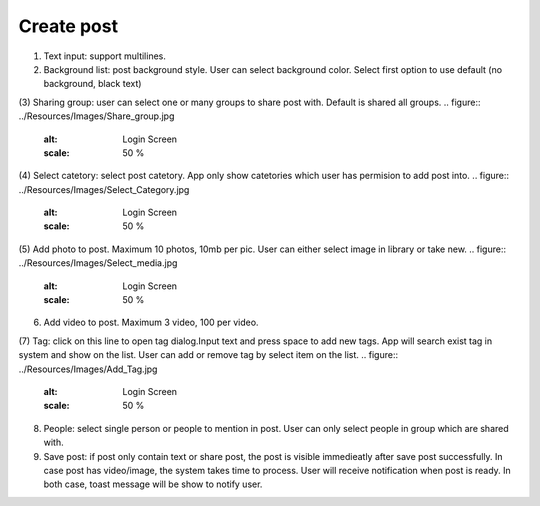 .. _create_post:

====================
Create post
====================

.. figure:: ../Resources/Images/Create_Post.jpg
   :alt: Login Screen
   :scale: 50 %

(1) Text input: support multilines.
(2) Background list: post background style. User can select background color. Select first option to use default (no background, black text)
(3) Sharing group: user can select one or many groups to share post with. Default is shared all groups.
.. figure:: ../Resources/Images/Share_group.jpg
   :alt: Login Screen
   :scale: 50 %
(4) Select catetory: select post catetory. App only show catetories which user has permision to add post into.
.. figure:: ../Resources/Images/Select_Category.jpg
   :alt: Login Screen
   :scale: 50 %
(5) Add photo to post. Maximum 10 photos, 10mb per pic. User can either select image in library or take new.
.. figure:: ../Resources/Images/Select_media.jpg
   :alt: Login Screen
   :scale: 50 %
(6) Add video to post. Maximum 3 video, 100 per video.

(7) Tag: click on this line to open tag dialog.Input text and press space to add new tags. 
App will search exist tag in system and show on the list. User can add or remove tag by select item on the list.
.. figure:: ../Resources/Images/Add_Tag.jpg
   :alt: Login Screen
   :scale: 50 %
(8) People: select single person or people to mention in post. User can only select people in group which are shared with.
(9) Save post: if post only contain text or share post, the post is visible immedieatly after save post successfully. 
    In case post has video/image, the system takes time to process. User will receive notification when post is ready.
    In both case, toast message will be show to notify user.
